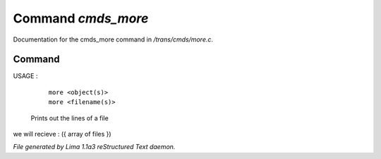 Command *cmds_more*
********************

Documentation for the cmds_more command in */trans/cmds/more.c*.

Command
=======

USAGE : 

      |  ``more <object(s)>``
      |  ``more <filename(s)>``

 Prints out the lines of a file

we will recieve  : ({ array of files })

.. TAGS: RST



*File generated by Lima 1.1a3 reStructured Text daemon.*
